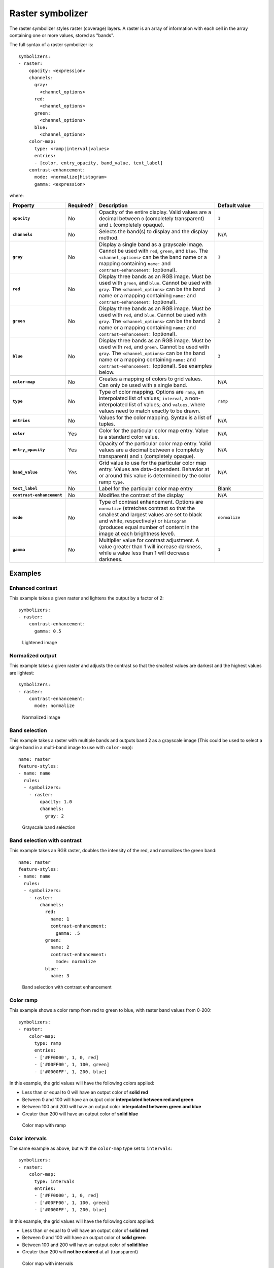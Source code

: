 .. _cartography.ysld.reference.symbolizers.raster:

Raster symbolizer
=================

The raster symbolizer styles raster (coverage) layers. A raster is an array of information with each cell in the array containing one or more values, stored as "bands".

The full syntax of a raster symbolizer is::

  symbolizers:
  - raster:
      opacity: <expression>
      channels:
        gray: 
          <channel_options>
        red:
          <channel_options>
        green:
          <channel_options>
        blue:
          <channel_options>
      color-map:
        type: <ramp|interval|values>
        entries:
        - [color, entry_opacity, band_value, text_label]
      contrast-enhancement: 
        mode: <normalize|histogram>
        gamma: <expression>

where:

.. list-table::
   :class: non-responsive
   :header-rows: 1
   :stub-columns: 1
   :widths: 20 10 50 20

   * - Property 
     - Required? 
     - Description
     - Default value
   * - ``opacity``
     - No
     - Opacity of the entire display. Valid values are a decimal between ``0`` (completely transparent) and ``1`` (completely opaque).
     - ``1``
   * - ``channels``
     - No
     - Selects the band(s) to display and the display method.
     - N/A
   * - ``gray``
     - No
     - Display a single band as a grayscale image. Cannot be used with ``red``, ``green``, and ``blue``. The ``<channel_options>`` can be the band name or a mapping containing ``name:`` and ``contrast-enhancement:`` (optional).
     - ``1``
   * - ``red``
     - No
     - Display three bands as an RGB image. Must be used with ``green``, and ``blue``. Cannot be used with ``gray``. The ``<channel_options>`` can be the band name or a mapping containing ``name:`` and ``contrast-enhancement:`` (optional).
     - ``1``
   * - ``green``
     - No
     - Display three bands as an RGB image. Must be used with ``red``, and ``blue``. Cannot be used with ``gray``. The ``<channel_options>`` can be the band name or a mapping containing ``name:`` and ``contrast-enhancement:`` (optional).
     - ``2``
   * - ``blue``
     - No
     - Display three bands as an RGB image. Must be used with ``red``, and ``green``. Cannot be used with ``gray``. The ``<channel_options>`` can be the band name or a mapping containing ``name:`` and ``contrast-enhancement:`` (optional). See examples below.
     - ``3``
   * - ``color-map``
     - No
     - Creates a mapping of colors to grid values. Can only be used with a single band.
     - N/A
   * - ``type``
     - No
     - Type of color mapping. Options are ``ramp``, an interpolated list of values; ``interval``, a non-interpolated list of values; and ``values``, where values need to match exactly to be drawn.
     - ``ramp``
   * - ``entries``
     - No
     - Values for the color mapping. Syntax is a list of tuples.
     - N/A
   * - ``color``
     - Yes
     - Color for the particular color map entry. Value is a standard color value.
     - N/A
   * - ``entry_opacity``
     - Yes
     - Opacity of the particular color map entry. Valid values are a decimal between ``0`` (completely transparent) and ``1`` (completely opaque).
     - N/A
   * - ``band_value``
     - Yes
     - Grid value to use for the particular color map entry. Values are data-dependent. Behavior at or around this value is determined by the color ramp ``type``.
     - N/A
   * - ``text_label``
     - No
     - Label for the particular color map entry
     - Blank
   * - ``contrast-enhancement``
     - No
     - Modifies the contrast of the display
     - N/A
   * - ``mode``
     - No
     - Type of contrast enhancement. Options are ``normalize`` (stretches contrast so that the smallest and largest values are set to black and white, respectively) or ``histogram`` (produces equal number of content in the image at each brightness level).
     - ``normalize``
   * - ``gamma``
     - No
     - Multiplier value for contrast adjustment. A value greater than 1 will increase darkness, while a value less than 1 will decrease darkness.
     - ``1``

Examples
--------

.. todo:: All examples need figures

Enhanced contrast
~~~~~~~~~~~~~~~~~

This example takes a given raster and lightens the output by a factor of 2::

  symbolizers:
  - raster:
      contrast-enhancement: 
        gamma: 0.5

.. figure:: img/raster_brightness.png

   Lightened image

Normalized output
~~~~~~~~~~~~~~~~~

This example takes a given raster and adjusts the contrast so that the smallest values are darkest and the highest values are lightest::

  symbolizers:
  - raster:
      contrast-enhancement: 
        mode: normalize

.. figure:: img/raster_normalize.png

   Normalized image

Band selection
~~~~~~~~~~~~~~

This example takes a raster with multiple bands and outputs band 2 as a grayscale image (This could be used to select a single band in a multi-band image to use with ``color-map``)::

  name: raster
  feature-styles:
  - name: name
    rules:
    - symbolizers:
      - raster:
          opacity: 1.0
          channels:
            gray: 2

.. figure:: img/raster_band_gray.png

   Grayscale band selection

Band selection with contrast
~~~~~~~~~~~~~~~~~~~~~~~~~~~~

This example takes an RGB raster, doubles the intensity of the red, and normalizes the green band::

  name: raster
  feature-styles:
  - name: name
    rules:
    - symbolizers:
      - raster:
          channels:
            red:
              name: 1
              contrast-enhancement:
                gamma: .5
            green:
              name: 2
              contrast-enhancement:
                mode: normalize
            blue:
              name: 3
 
.. figure:: img/raster_band_contrast.png

 Band selection with contrast enhancement            

Color ramp
~~~~~~~~~~

This example shows a color ramp from red to green to blue, with raster band values from 0-200::

  symbolizers:
  - raster:
      color-map:
        type: ramp
        entries:
        - ['#FF0000', 1, 0, red]
        - ['#00FF00', 1, 100, green]
        - ['#0000FF', 1, 200, blue]

In this example, the grid values will have the following colors applied:

* Less than or equal to 0 will have an output color of **solid red**
* Between 0 and 100 will have an output color **interpolated between red and green**
* Between 100 and 200 will have an output color **interpolated between green and blue**
* Greater than 200 will have an output color of **solid blue** 

.. figure:: img/raster_map_ramp.png

   Color map with ramp

Color intervals
~~~~~~~~~~~~~~~

The same example as above, but with the ``color-map`` type set to ``intervals``::

  symbolizers:
  - raster:
      color-map:
        type: intervals
        entries:
        - ['#FF0000', 1, 0, red]
        - ['#00FF00', 1, 100, green]
        - ['#0000FF', 1, 200, blue]

In this example, the grid values will have the following colors applied:

* Less than or equal to 0 will have an output color of **solid red**
* Between 0 and 100 will have an output color of **solid green**
* Between 100 and 200 will have an output color of **solid blue**
* Greater than 200 will **not be colored** at all (transparent)

.. figure:: img/raster_map_intervals.png

   Color map with intervals

Color values
~~~~~~~~~~~~

The same example as above, but with the ``color-map`` type set to ``values``::

  symbolizers:
  - raster:
      color-map:
        type: values
        entries:
        - ['#FF0000', 1, 0, red]
        - ['#00FF00', 1, 100, green]
        - ['#0000FF', 1, 200, blue]

In this example, the grid values will have the following colors applied:

* Equal to 0 will have an output color of **solid red**
* Equal to 100 will have an output color of **solid green**
* Equal to 200 will have an output color of **solid blue**

Any other values (even those in between the above values) will not be colored at all.

.. figure:: img/raster_map_values.png

   Color map with values
